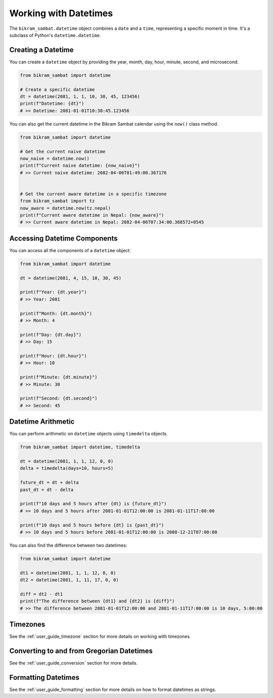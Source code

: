 .. _user_guide_datetime:

Working with Datetimes
======================

The ``bikram_sambat.datetime`` object combines a ``date`` and a ``time``, representing a specific moment in time. It's a subclass of Python's ``datetime.datetime``.

Creating a Datetime
-------------------

You can create a ``datetime`` object by providing the year, month, day, hour, minute, second, and microsecond.

.. code-block:: python

   from bikram_sambat import datetime

   # Create a specific datetime
   dt = datetime(2081, 1, 1, 10, 30, 45, 123456)
   print(f"Datetime: {dt}")
   # >> Datetime: 2081-01-01T10:30:45.123456

You can also get the current datetime in the Bikram Sambat calendar using the ``now()`` class method.

.. code-block:: python

   from bikram_sambat import datetime

   # Get the current naive datetime
   now_naive = datetime.now()
   print(f"Current naive datetime: {now_naive}")
   # >> Current naive datetime: 2082-04-06T01:49:00.367176


   # Get the current aware datetime in a specific timezone
   from bikram_sambat import tz
   now_aware = datetime.now(tz.nepal)
   print(f"Current aware datetime in Nepal: {now_aware}")
   # >> Current aware datetime in Nepal: 2082-04-06T07:34:00.368572+0545

Accessing Datetime Components
-----------------------------

You can access all the components of a ``datetime`` object:

.. code-block:: python

   from bikram_sambat import datetime

   dt = datetime(2081, 4, 15, 10, 30, 45)

   print(f"Year: {dt.year}")
   # >> Year: 2081

   print(f"Month: {dt.month}")
   # >> Month: 4

   print(f"Day: {dt.day}")
   # >> Day: 15

   print(f"Hour: {dt.hour}")
   # >> Hour: 10

   print(f"Minute: {dt.minute}")
   # >> Minute: 30

   print(f"Second: {dt.second}")
   # >> Second: 45


Datetime Arithmetic
-------------------

You can perform arithmetic on ``datetime`` objects using ``timedelta`` objects.

.. code-block:: python

   from bikram_sambat import datetime, timedelta

   dt = datetime(2081, 1, 1, 12, 0, 0)
   delta = timedelta(days=10, hours=5)

   future_dt = dt + delta
   past_dt = dt - delta

   print(f"10 days and 5 hours after {dt} is {future_dt}")
   # >> 10 days and 5 hours after 2081-01-01T12:00:00 is 2081-01-11T17:00:00

   print(f"10 days and 5 hours before {dt} is {past_dt}")
   # >> 10 days and 5 hours before 2081-01-01T12:00:00 is 2080-12-21T07:00:00

You can also find the difference between two datetimes:

.. code-block:: python

   from bikram_sambat import datetime

   dt1 = datetime(2081, 1, 1, 12, 0, 0)
   dt2 = datetime(2081, 1, 11, 17, 0, 0)

   diff = dt2 - dt1
   print(f"The difference between {dt1} and {dt2} is {diff}")
   # >> The difference between 2081-01-01T12:00:00 and 2081-01-11T17:00:00 is 10 days, 5:00:00



Timezones
---------

See the :ref:`user_guide_timezone` section for more details on working with timezones.

Converting to and from Gregorian Datetimes
------------------------------------------

See the :ref:`user_guide_conversion` section for more details.

Formatting Datetimes
--------------------

See the :ref:`user_guide_formatting` section for more details on how to format datetimes as strings.
